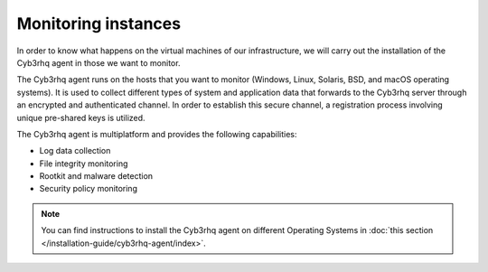 .. Copyright (C) 2015, Cyb3rhq, Inc.

.. meta::
  :description: Discover the numerous ways that Cyb3rhq provides to monitor your Microsoft Azure instances in this section of the Cyb3rhq documentation.

.. _azure_monitoring_instances:


Monitoring instances
====================

In order to know what happens on the virtual machines of our infrastructure, we will carry out the installation of the Cyb3rhq agent in those we want to monitor.

The Cyb3rhq agent runs on the hosts that you want to monitor (Windows, Linux, Solaris, BSD, and macOS operating systems). It is used to collect different types of system and application data that forwards to the Cyb3rhq server through an encrypted and authenticated channel. In order to establish this secure channel, a registration process involving unique pre-shared keys is utilized.

The Cyb3rhq agent is multiplatform and provides the following capabilities:

- Log data collection
- File integrity monitoring
- Rootkit and malware detection
- Security policy monitoring

.. note:: You can find instructions to install the Cyb3rhq agent on different Operating Systems in :doc:`this section </installation-guide/cyb3rhq-agent/index>`.
